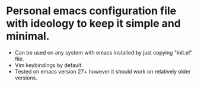 * Personal emacs configuration file with ideology to keep it simple and minimal.
+ Can be used on any system with emacs installed by just copying "init.el" file.
+ Vim keybindings by default.
+ Tested on emacs version 27+ however it should work on relatively older versions.
